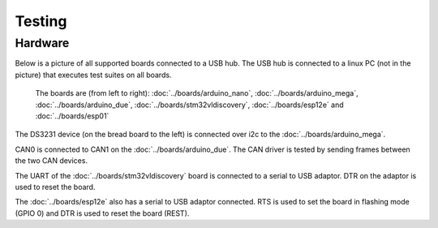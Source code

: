 Testing
=======

Hardware
--------

Below is a picture of all supported boards connected to a USB hub. The
USB hub is connected to a linux PC (not in the picture) that executes
test suites on all boards.

.. figure:: ../images/boards-test-setup.jpg
   :target: ../_images/boards-test-setup.jpg

   The boards are (from left to right): :doc:`../boards/arduino_nano`,
   :doc:`../boards/arduino_mega`, :doc:`../boards/arduino_due`,
   :doc:`../boards/stm32vldiscovery`, :doc:`../boards/esp12e` and
   :doc:`../boards/esp01`

The DS3231 device (on the bread board to the left) is connected over
i2c to the :doc:`../boards/arduino_mega`.

CAN0 is connected to CAN1 on the :doc:`../boards/arduino_due`. The CAN
driver is tested by sending frames between the two CAN devices.

The UART of the :doc:`../boards/stm32vldiscovery` board is connected
to a serial to USB adaptor. DTR on the adaptor is used to reset the
board.

The :doc:`../boards/esp12e` also has a serial to USB adaptor
connected. RTS is used to set the board in flashing mode (GPIO 0) and
DTR is used to reset the board (REST).
